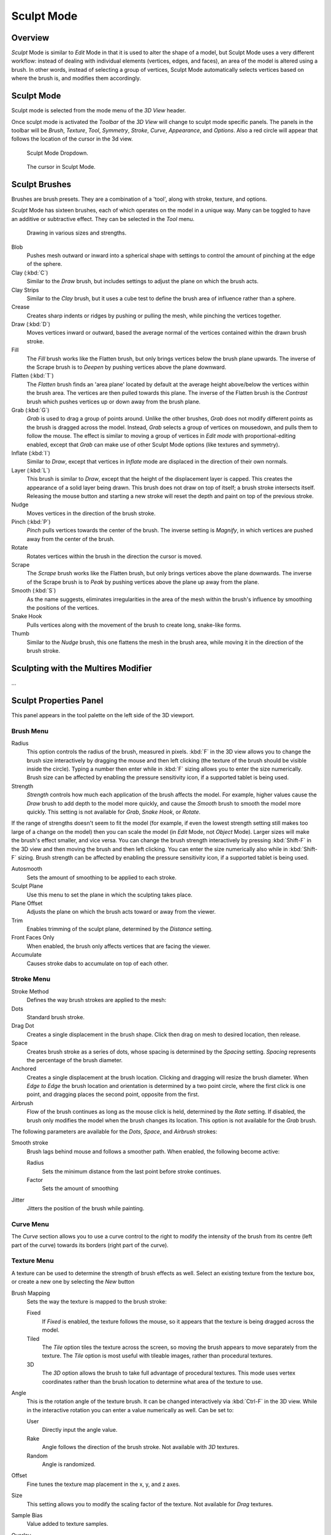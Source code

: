 
***********
Sculpt Mode
***********

Overview
********

*Sculpt* Mode is similar to *Edit* Mode in that it is used to alter the shape of a model,
but Sculpt Mode uses a very different workflow:
instead of dealing with individual elements (vertices, edges, and faces),
an area of the model is altered using a brush.
In other words, instead of selecting a group of vertices,
Sculpt Mode automatically selects vertices based on where the brush is, and modifies them accordingly.


Sculpt Mode
***********

Sculpt mode is selected from the mode menu of the *3D View* header.

Once sculpt mode is activated the *Toolbar* of the *3D View* will change
to sculpt mode specific panels. The panels in the toolbar will be *Brush*,
*Texture*, *Tool*, *Symmetry*, *Stroke*,
*Curve*, *Appearance*, and *Options*.
Also a red circle will appear that follows the location of the cursor in the 3d view.


.. figure:: /images/2.5_Sculpt_mode_drop_down.jpg

   Sculpt Mode Dropdown.


.. figure:: /images/2.5_Sculpt_brush_circle.jpg

   The cursor in Sculpt Mode.


Sculpt Brushes
**************

Brushes are brush presets. They are a combination of a 'tool', along with stroke, texture,
and options.

*Sculpt* Mode has sixteen brushes, each of which operates on the model in a unique way.
Many can be toggled to have an additive or subtractive effect.
They can be selected in the *Tool* menu.


.. figure:: /images/Sculpt_draw_various_size_and_strength.jpg

   Drawing in various sizes and strengths.


Blob
   Pushes mesh outward or inward into a spherical shape with settings to
   control the amount of pinching at the edge of the sphere.
Clay (:kbd:`C`)
   Similar to the *Draw* brush, but includes settings to adjust the plane on which the brush acts.
Clay Strips
   Similar to the *Clay* brush, but it uses a cube test to define the brush area of influence rather than a sphere.
Crease
   Creates sharp indents or ridges by pushing or pulling the mesh, while pinching the vertices together.
Draw (:kbd:`D`)
   Moves vertices inward or outward,
   based the average normal of the vertices contained within the drawn brush stroke.
Fill
   The *Fill* brush works like the Flatten brush, but only brings vertices below the brush plane upwards.
   The inverse of the Scrape brush is to *Deepen* by pushing vertices above the plane downward.
Flatten (:kbd:`T`)
   The *Flatten* brush finds an 'area plane'
   located by default at the average height above/below the vertices within the brush area.
   The vertices are then pulled towards this plane.
   The inverse of the Flatten brush is the *Contrast*
   brush which pushes vertices up or down away from the brush plane.
Grab (:kbd:`G`)
   *Grab* is used to drag a group of points around.
   Unlike the other brushes, *Grab* does not modify different points as the brush is dragged across the model.
   Instead, *Grab* selects a group of vertices on mousedown, and pulls them to follow the mouse.
   The effect is similar to moving a group of vertices in *Edit mode* with proportional-editing enabled,
   except that *Grab* can make use of other Sculpt Mode options (like textures and symmetry).
Inflate (:kbd:`I`)
   Similar to *Draw*, except that vertices in *Inflate* mode are displaced in the direction of their own normals.
Layer (:kbd:`L`)
   This brush is similar to *Draw*, except that the height of the displacement layer is capped.
   This creates the appearance of a solid layer being drawn.
   This brush does not draw on top of itself; a brush stroke intersects itself.
   Releasing the mouse button and starting a new stroke will reset the depth and paint on top of the previous stroke.
Nudge
   Moves vertices in the direction of the brush stroke.
Pinch (:kbd:`P`)
   *Pinch* pulls vertices towards the center of the brush.
   The inverse setting is *Magnify*, in which vertices are pushed away from the center of the brush.
Rotate
   Rotates vertices within the brush in the direction the cursor is moved.
Scrape
   The *Scrape* brush works like the Flatten brush, but only brings vertices above the plane downwards.
   The inverse of the Scrape brush is to *Peak* by pushing vertices above the plane up away from the plane.
Smooth (:kbd:`S`)
   As the name suggests,
   eliminates irregularities in the area of the mesh within the brush's
   influence by smoothing the positions of the vertices.
Snake Hook
   Pulls vertices along with the movement of the brush to create long, snake-like forms.
Thumb
   Similar to the *Nudge* brush, this one flattens the mesh in the brush area,
   while moving it in the direction of the brush stroke.


Sculpting with the Multires Modifier
************************************

...


Sculpt Properties Panel
***********************

This panel appears in the tool palette on the left side of the 3D viewport.


Brush Menu
==========

Radius
   This option controls the radius of the brush, measured in pixels.
   :kbd:`F` in the 3D view allows you to change the brush size interactively by
   dragging the mouse and then left clicking (the texture of the brush should be visible inside the circle).
   Typing a number then enter while in :kbd:`F` sizing allows you to enter the size numerically.
   Brush size can be affected by enabling the pressure sensitivity icon, if a supported tablet is being used.

Strength
   *Strength* controls how much each application of the brush affects the model.
   For example, higher values cause the *Draw* brush to add depth to the model more quickly,
   and cause the *Smooth* brush to smooth the model more quickly.
   This setting is not available for *Grab*, *Snake Hook*, or *Rotate*.

If the range of strengths doesn't seem to fit the model (for example,
if even the lowest strength setting still makes too large of a change on the model)
then you can scale the model (in *Edit* Mode, not *Object* Mode).
Larger sizes will make the brush's effect smaller, and vice versa. You can change the brush
strength interactively by pressing :kbd:`Shift-F` in the 3D view and then moving the
brush and then left clicking.
You can enter the size numerically also while in :kbd:`Shift-F` sizing.
Brush strength can be affected by enabling the pressure sensitivity icon,
if a supported tablet is being used.

Autosmooth
   Sets the amount of smoothing to be applied to each stroke.

Sculpt Plane
   Use this menu to set the plane in which the sculpting takes place.

Plane Offset
   Adjusts the plane on which the brush acts toward or away from the viewer.

Trim
   Enables trimming of the sculpt plane, determined by the *Distance* setting.

Front Faces Only
   When enabled, the brush only affects vertices that are facing the viewer.

Accumulate
   Causes stroke dabs to accumulate on top of each other.


Stroke Menu
===========

Stroke Method
   Defines the way brush strokes are applied to the mesh:
Dots
   Standard brush stroke.
Drag Dot
   Creates a single displacement in the brush shape. Click then drag on mesh to desired location, then release.
Space
   Creates brush stroke as a series of dots, whose spacing is determined by the *Spacing* setting.
   *Spacing* represents the percentage of the brush diameter.
Anchored
   Creates a single displacement at the brush location.
   Clicking and dragging will resize the brush diameter.
   When *Edge to Edge* the brush location and orientation is determined by a two point circle,
   where the first click is one point, and dragging places the second point, opposite from the first.
Airbrush
   Flow of the brush continues as long as the mouse click is held, determined by the *Rate* setting.
   If disabled, the brush only modifies the model when the brush changes its location.
   This option is not available for the *Grab* brush.

The following parameters are available for the *Dots*, *Space*,
and *Airbrush* strokes:

Smooth stroke
   Brush lags behind mouse and follows a smoother path. When enabled, the following become active:

   Radius
      Sets the minimum distance from the last point before stroke continues.
   Factor
      Sets the amount of smoothing
Jitter
   Jitters the position of the brush while painting.


Curve Menu
==========

The *Curve* section allows you to use a curve control to the right to modify the
intensity of the brush from its centre (left part of the curve) towards its borders
(right part of the curve).

.. seealso::

   - Read more about using the :ref:`Curve Widget <curve-widget>`.


Texture Menu
============

A texture can be used to determine the strength of brush effects as well.
Select an existing texture from the texture box,
or create a new one by selecting the *New* button

Brush Mapping
   Sets the way the texture is mapped to the brush stroke:

   Fixed
      If *Fixed* is enabled, the texture follows the mouse,
      so it appears that the texture is being dragged across the model.
   Tiled
      The *Tile* option tiles the texture across the screen,
      so moving the brush appears to move separately from the texture.
      The *Tile* option is most useful with tileable images, rather than procedural textures.
   3D
      The *3D* option allows the brush to take full advantage of procedural textures.
      This mode uses vertex coordinates rather than the brush location to determine what area of the texture to use.

Angle
   This is the rotation angle of the texture brush.
   It can be changed interactively via :kbd:`Ctrl-F` in the 3D view.
   While in the interactive rotation you can enter a value numerically as well. Can be set to:

   User
      Directly input the angle value.
   Rake
      Angle follows the direction of the brush stroke. Not available with *3D* textures.
   Random
      Angle is randomized.

Offset
   Fine tunes the texture map placement in the x, y, and z axes.
Size
   This setting allows you to modify the scaling factor of the texture. Not available for *Drag* textures.
Sample Bias
   Value added to texture samples.
Overlay
   When enabled, the texture is shown in the viewport, as determined by the ;\ *Alpha* value.


Symmetry Menu
=============

Mirror the brush strokes across the selected local axes.
Note that if you want to alter the directions the axes point in,
you must rotate the model in *Edit* Mode, not *Object* Mode.

Feather
   Reduces the strength of the stroke where it overlaps the planes of symmetry.
Radial
   These settings allow for radial symmetry in the desired axes.
   The number determines how many times the stroke will be repeated within 360 degrees around the central axes.


Options Menu
============

Threaded Sculpt
   Takes advantage of multiple CPU processors to improve sculpting performance.
Fast Navigation
   For *Multires* models, show low resolution while navigation the viewport.
Show Brush
   Shows the brush shape in the viewport.
Unified Settings:
   Size
      Forces the brush size to be shared across brushes.
   Strength
      Forces the brush strength to be shared across brushes.
Lock
   These three buttons allow you to block any modification/deformation
   of your model along selected local axes, while you are sculpting it.


Appearance Menu
===============

You can set the color of the brush depending on if it is in additive or subtractive mode.

You can also set the brush icon from an image file.


Tool Menu
=========

Here you can select the type of brush preset to use.
*Reset Brush* will return the settings of a brush to its defaults.
You can also set Blender to use the current brush for *Vertex Paint* mode,
*Weight Paint* mode, and *Texture Paint* mode using the toggle buttons.


Hiding and Revealing Mesh
*************************

It is sometimes useful to isolate parts of a mesh to sculpt on. To hide a part of a mesh,
press :kbd:`H` then click & drag around the part you want to hide.
To reveal a hidden part of a mesh,
press :kbd:`Shift-H` then click & drag around the part you want to reveal.
To reveal all hidden parts, just hit :kbd:`Alt-H`.


.. figure:: /images/Hide_before_and_after.jpg
   :width: 610px
   :figwidth: 610px

   Before and after Hiding.


Keyboard Shortcuts
******************

These shortcuts may be customized under File > User preferences > Input > 3D View > Sculpt
Mode.


.. list-table::
   Action -> Shortcut table:

   * - Hide mesh inside selection
     - :kbd:`H` then click & drag
   * - Reveal mesh inside selection
     - :kbd:`Shift-H` then click & drag
   * - Show entire mesh
     - :kbd:`Alt-H`
   * - Interactively set brush size
     - :kbd:`F`
   * - Increase/decrease brush size
     - :kbd:`[` and :kbd:`]`
   * - Interactively set brush strength
     - :kbd:`Shift-F`
   * - Interactively rotate brush texture
     - :kbd:`Ctrl-F`
   * - Brush direction toggle (*Add* / *Sub*)
     - :kbd:`Ctrl` pressed while sculpting
   * - Set stroke method (airbrush, anchored, ..)
     - :kbd:`A`
   * - Smooth stroke toggle
     - :kbd:`Shift-S`
   * - *Draw* brush
     - :kbd:`D`
   * - *Smooth* brush
     - :kbd:`S`
   * - *Pinch/Magnify* brush
     - :kbd:`P`
   * - *Inflate/Deflate* brush
     - :kbd:`I`
   * - *Grab* brush
     - :kbd:`G`
   * - *Layer* brush
     - :kbd:`L`
   * - *Flatten/Contrast* brush
     - :kbd:`Shift-T`
   * - *Clay* brush
     - :kbd:`C`
   * - *Crease* brush
     - :kbd:`Shift-C`
   * - *Snake Hook* brush
     - :kbd:`K`
   * - *Mask* brush
     - :kbd:`M`
   * - Mask clear
     - :kbd:`Alt-M`
   * - Mask invert
     - :kbd:`Ctrl-I`
   * - Set brush by number
     - :kbd:`0` - :kbd:`9` and :kbd:`Shift-0` to :kbd:`Shift-9`
   * - Sculpt options panel toggle
     - :kbd:`T`
   * - Step up one multires level
     - :kbd:`Page Up`
   * - Step down one multires level
     - :kbd:`Page Down`
   * - Set multires level
     - :kbd:`Ctrl-0` to :kbd:`Ctrl-5`
   * - Dynamic topology toggle
     - :kbd:`Ctrl-D`
   * - Set texture angle type
     - :kbd:`R`
   * - Translate/scale/rotate stencil texture
     - :kbd:`RMB`, :kbd:`Shift-RMB`, :kbd:`Ctrl-RMB`
   * - Translate/scale/rotate stencil mask
     - :kbd:`Alt-RMB`, :kbd:`Alt-Shift-RMB`, :kbd:`Alt-Ctrl-RMB`

